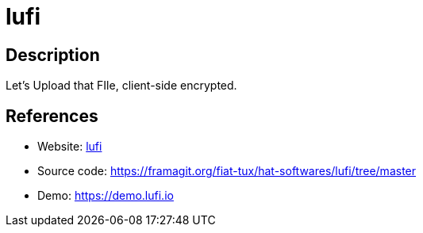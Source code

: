 = lufi

:Name:          lufi
:Language:      lufi
:License:       AGPL-3.0
:Topic:         File Sharing and Synchronization
:Category:      Distributed filesystems
:Subcategory:   Single-click/drag-n-drop upload

// END-OF-HEADER. DO NOT MODIFY OR DELETE THIS LINE

== Description

Let's Upload that FIle, client-side encrypted.

== References

* Website: https://framagit.org/fiat-tux/hat-softwares/lufi[lufi]
* Source code: https://framagit.org/fiat-tux/hat-softwares/lufi/tree/master[https://framagit.org/fiat-tux/hat-softwares/lufi/tree/master]
* Demo: https://demo.lufi.io[https://demo.lufi.io]
